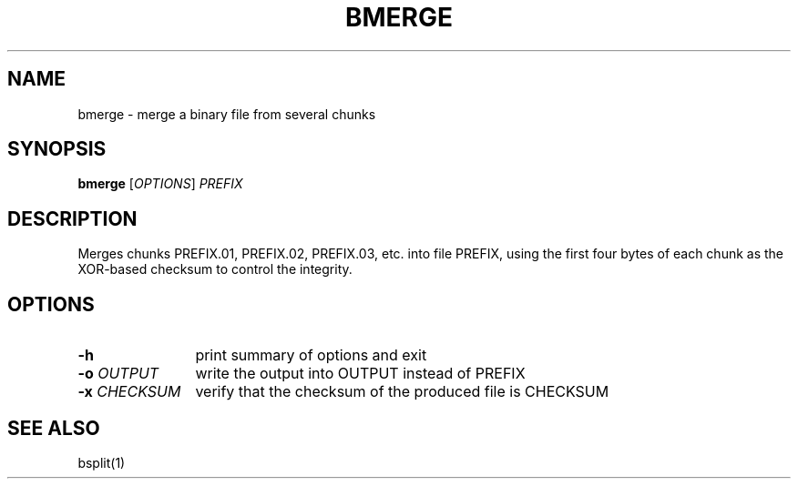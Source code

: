 .TH "BMERGE" 1 2012 "Ben Gurion University of the Negev" "Extended System Programming Laboratory"
.\" bmerge
.SH NAME
bmerge \- merge a binary file from several chunks
.SH SYNOPSIS
.LP
\fBbmerge\fR [\fIOPTIONS\fR] \fIPREFIX\fR
.SH DESCRIPTION
.LP
Merges chunks PREFIX.01, PREFIX.02, PREFIX.03, etc. into file PREFIX,
using the first four bytes of each chunk as the XOR-based checksum
to control the integrity.
.SH OPTIONS
.TP 12
\fB-h\fR 
print summary of options and exit
.TP 12
\fB-o\fR \fIOUTPUT\fR
write the output into OUTPUT instead of PREFIX
.TP 12
\fB-x\fR \fICHECKSUM\fR
verify that the checksum of the produced file is CHECKSUM
.SH "SEE ALSO"
.LP
bsplit(1)
